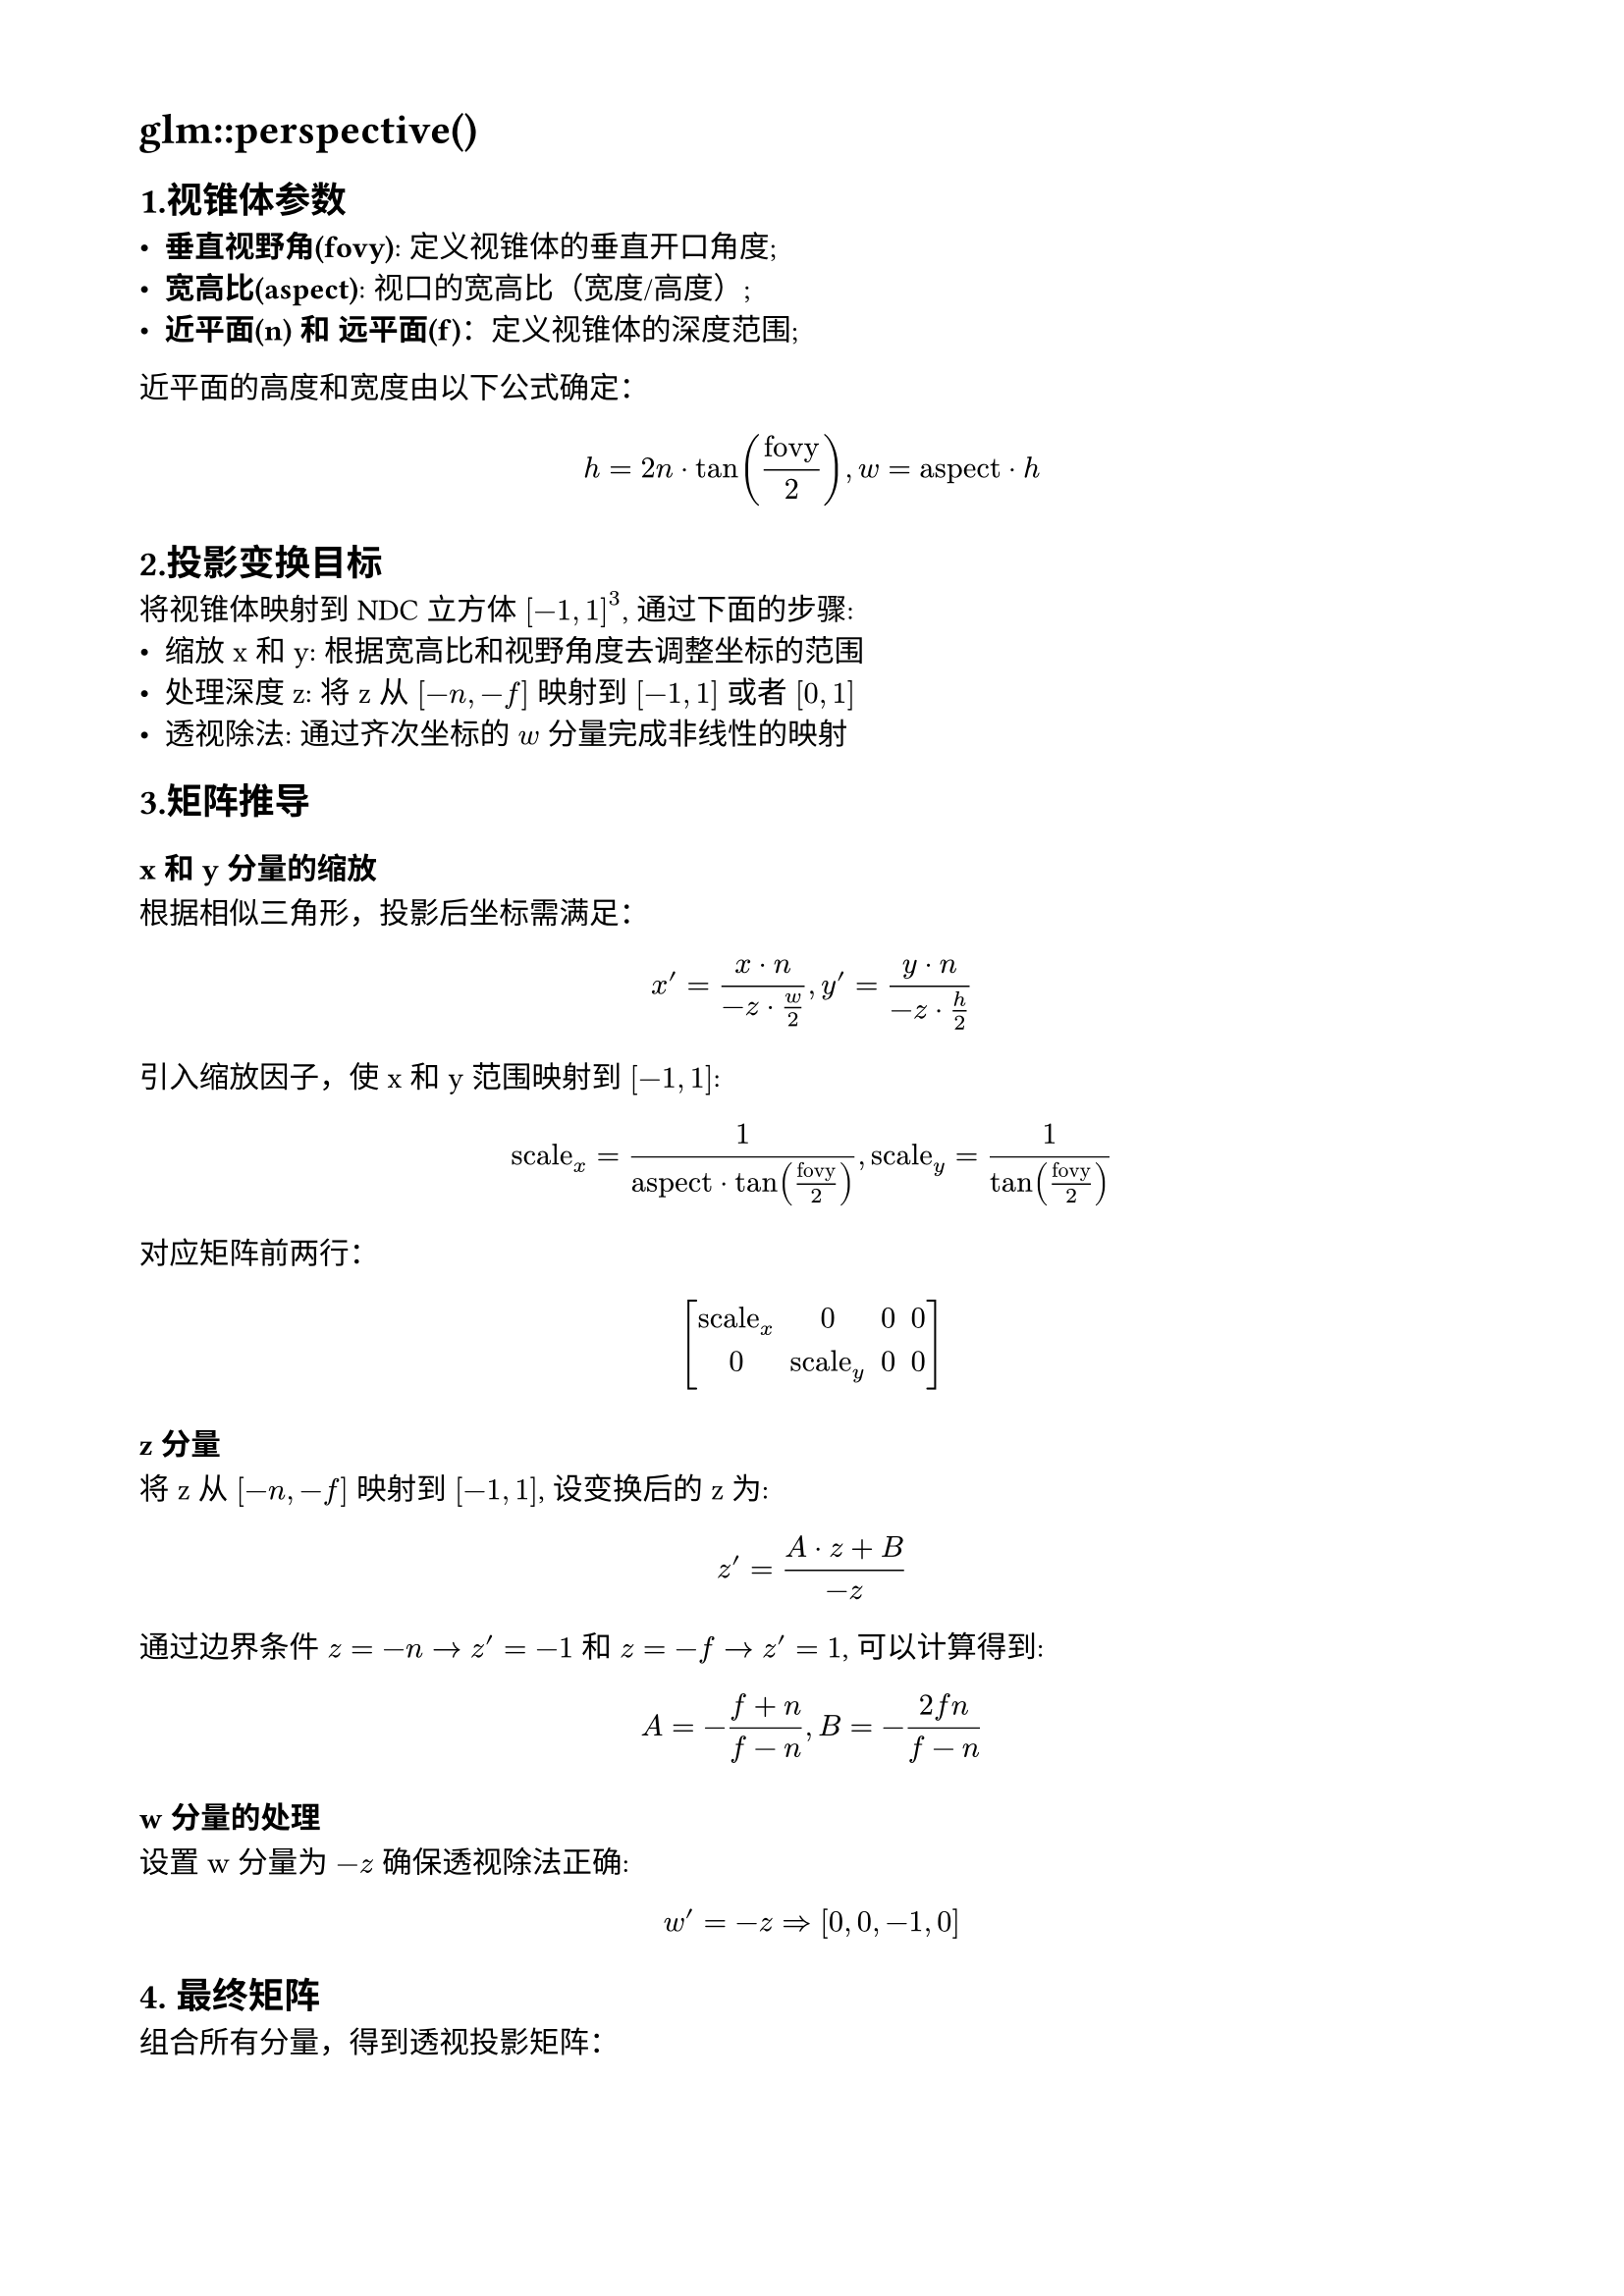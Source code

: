// 设置页面的大小和边距，A4 大小，页面的左边距为 1.8， 上下边距为 1.5cm
#set page(
  paper: "a4",
  margin: (x: 1.8cm, y: 1.5cm),
)

// 设置页面文字的大小
#set text(
  font: ("Noto Sans Kaithi"),
  lang: "zh",
  weight: "regular"
)

= glm::perspective()

== 1.视锥体参数

- #strong("垂直视野角(fovy)"): 定义视锥体的垂直开口角度;
- #strong("宽高比(aspect)"): 视口的宽高比（宽度/高度）;
- #strong("近平面(n) 和 远平面(f)")：定义视锥体的深度范围;

近平面的高度和宽度由以下公式确定：

$ h = 2n dot tan(frac("fovy", 2)), w = "aspect" dot h $

== 2.投影变换目标
将视锥体映射到 NDC 立方体 $[-1, 1]^3$, 通过下面的步骤:
- 缩放 x 和 y: 根据宽高比和视野角度去调整坐标的范围
- 处理深度z: 将 z 从 $[-n, -f]$ 映射到 $[-1, 1]$ 或者 $[0, 1]$
- 透视除法: 通过齐次坐标的 $w$ 分量完成非线性的映射

== 3.矩阵推导
=== x 和 y 分量的缩放
根据相似三角形，投影后坐标需满足：

$ x^' = frac(x dot n, -z dot w / 2), y^' = frac(y dot n, -z dot h / 2) $

引入缩放因子，使 x 和 y 范围映射到 $[-1, 1]$:

$ "scale"_x = frac(1, "aspect" dot tan(frac("fovy", 2))), "scale"_y = frac(1, tan(frac("fovy", 2))) $

对应矩阵前两行：

$ mat(
  delim: "[",
  "scale"_x, 0, 0, 0; 0, "scale"_y, 0, 0
) $

=== z 分量
将 z 从 $[-n, -f]$ 映射到 $[-1, 1]$, 设变换后的 z 为:
$ z^' = frac(A dot z + B, -z) $
通过边界条件 $z = -n arrow z^' = -1$ 和 $z = -f arrow z^' = 1$, 可以计算得到:
$ A = -frac(f + n, f - n), B = -frac(2f n, f - n) $

=== w 分量的处理
设置 w 分量为 $-z$ 确保透视除法正确:
$ w^' = -z arrow.r.double [0, 0, -1, 0] $

== 4. 最终矩阵
组合所有分量，得到透视投影矩阵：

$ mat(
  delim: "[",
  frac(1, "aspect" dot tan("fovy" / 2)), 0, 0, 0;
  0, frac(1, tan("fovy" / 2)), 0, 0;
  0, 0, -frac(f+n,f-n), -frac(2f n, f-n);
  0, 0, -1, 0
) $
